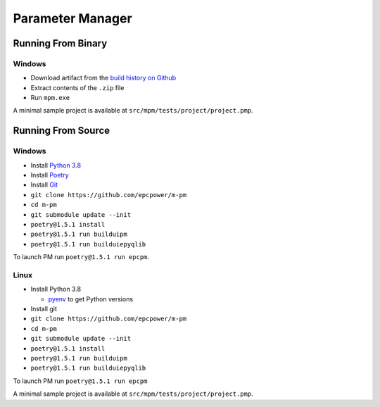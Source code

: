 =================
Parameter Manager
=================

.. image:: https://img.shields.io/github/workflow/status/epcpower/m-pm/CI/master?color=seagreen&logo=GitHub-Actions&logoColor=whitesmoke
   :alt: tests on GitHub Actions
   :target: https://github.com/epcpower/m-pm/actions?query=branch%3Amaster

.. image:: https://img.shields.io/github/last-commit/epcpower/m-pm/master.svg
   :alt: source on GitHub
   :target: https://github.com/epcpower/m-pm

.. image:: screenshot.png
   :alt: Parameter Manager screenshot

-------------------
Running From Binary
-------------------

Windows
=======

- Download artifact from the `build history on Github`_
- Extract contents of the ``.zip`` file
- Run ``mpm.exe``

A minimal sample project is available at ``src/mpm/tests/project/project.pmp``.

.. _`build history on Github`: https://github.com/epcpower/m-pm/actions

-------------------
Running From Source
-------------------

Windows
=======

- Install `Python 3.8`_
- Install `Poetry`_
- Install `Git`_
- ``git clone https://github.com/epcpower/m-pm``
- ``cd m-pm``
- ``git submodule update --init``
- ``poetry@1.5.1 install``
- ``poetry@1.5.1 run builduipm``
- ``poetry@1.5.1 run builduiepyqlib``

To launch PM run ``poetry@1.5.1 run epcpm``.

.. _`Python 3.8`: https://www.python.org/downloads/
.. _`Poetry`: https://python-poetry.org/docs/
.. _`Git`: https://git-scm.com/download

Linux
=====

- Install Python 3.8

  - pyenv_ to get Python versions

- Install git
- ``git clone https://github.com/epcpower/m-pm``
- ``cd m-pm``
- ``git submodule update --init``
- ``poetry@1.5.1 install``
- ``poetry@1.5.1 run builduipm``
- ``poetry@1.5.1 run builduiepyqlib``

To launch PM run ``poetry@1.5.1 run epcpm``

A minimal sample project is available at ``src/mpm/tests/project/project.pmp``.

.. _pyenv: https://github.com/pyenv/pyenv
